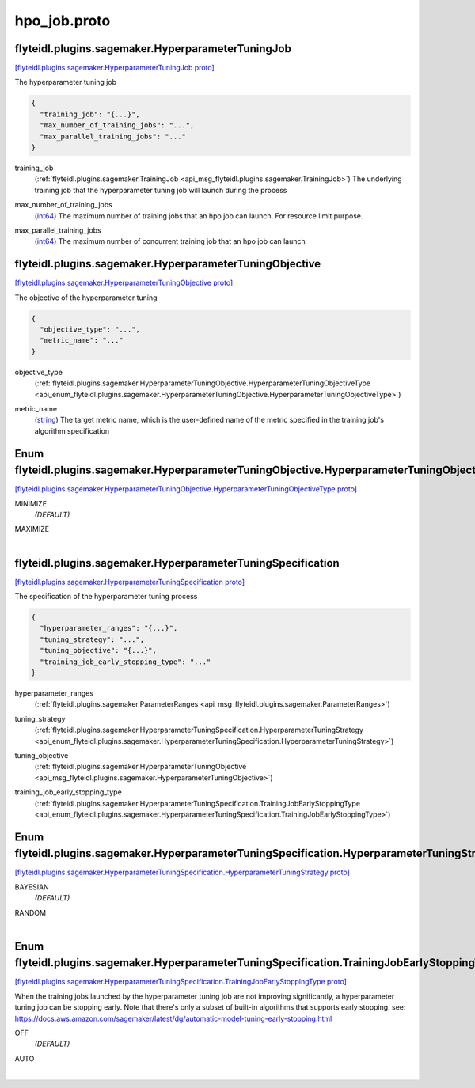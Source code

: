 .. _api_file_flyteidl/plugins/sagemaker/hpo_job.proto:

hpo_job.proto
========================================

.. _api_msg_flyteidl.plugins.sagemaker.HyperparameterTuningJob:

flyteidl.plugins.sagemaker.HyperparameterTuningJob
--------------------------------------------------

`[flyteidl.plugins.sagemaker.HyperparameterTuningJob proto] <https://github.com/lyft/flyteidl/blob/master/protos/flyteidl/plugins/sagemaker/hpo_job.proto#L10>`_

The hyperparameter tuning job

.. code-block:: json

  {
    "training_job": "{...}",
    "max_number_of_training_jobs": "...",
    "max_parallel_training_jobs": "..."
  }

.. _api_field_flyteidl.plugins.sagemaker.HyperparameterTuningJob.training_job:

training_job
  (:ref:`flyteidl.plugins.sagemaker.TrainingJob <api_msg_flyteidl.plugins.sagemaker.TrainingJob>`) The underlying training job that the hyperparameter tuning job will launch during the process
  
  
.. _api_field_flyteidl.plugins.sagemaker.HyperparameterTuningJob.max_number_of_training_jobs:

max_number_of_training_jobs
  (`int64 <https://developers.google.com/protocol-buffers/docs/proto#scalar>`_) The maximum number of training jobs that an hpo job can launch. For resource limit purpose.
  
  
.. _api_field_flyteidl.plugins.sagemaker.HyperparameterTuningJob.max_parallel_training_jobs:

max_parallel_training_jobs
  (`int64 <https://developers.google.com/protocol-buffers/docs/proto#scalar>`_) The maximum number of concurrent training job that an hpo job can launch
  
  


.. _api_msg_flyteidl.plugins.sagemaker.HyperparameterTuningObjective:

flyteidl.plugins.sagemaker.HyperparameterTuningObjective
--------------------------------------------------------

`[flyteidl.plugins.sagemaker.HyperparameterTuningObjective proto] <https://github.com/lyft/flyteidl/blob/master/protos/flyteidl/plugins/sagemaker/hpo_job.proto#L22>`_

The objective of the hyperparameter tuning

.. code-block:: json

  {
    "objective_type": "...",
    "metric_name": "..."
  }

.. _api_field_flyteidl.plugins.sagemaker.HyperparameterTuningObjective.objective_type:

objective_type
  (:ref:`flyteidl.plugins.sagemaker.HyperparameterTuningObjective.HyperparameterTuningObjectiveType <api_enum_flyteidl.plugins.sagemaker.HyperparameterTuningObjective.HyperparameterTuningObjectiveType>`) 
  
.. _api_field_flyteidl.plugins.sagemaker.HyperparameterTuningObjective.metric_name:

metric_name
  (`string <https://developers.google.com/protocol-buffers/docs/proto#scalar>`_) The target metric name, which is the user-defined name of the metric specified in the
  training job's algorithm specification
  
  

.. _api_enum_flyteidl.plugins.sagemaker.HyperparameterTuningObjective.HyperparameterTuningObjectiveType:

Enum flyteidl.plugins.sagemaker.HyperparameterTuningObjective.HyperparameterTuningObjectiveType
-----------------------------------------------------------------------------------------------

`[flyteidl.plugins.sagemaker.HyperparameterTuningObjective.HyperparameterTuningObjectiveType proto] <https://github.com/lyft/flyteidl/blob/master/protos/flyteidl/plugins/sagemaker/hpo_job.proto#L23>`_


.. _api_enum_value_flyteidl.plugins.sagemaker.HyperparameterTuningObjective.HyperparameterTuningObjectiveType.MINIMIZE:

MINIMIZE
  *(DEFAULT)* ⁣
  
.. _api_enum_value_flyteidl.plugins.sagemaker.HyperparameterTuningObjective.HyperparameterTuningObjectiveType.MAXIMIZE:

MAXIMIZE
  ⁣
  

.. _api_msg_flyteidl.plugins.sagemaker.HyperparameterTuningSpecification:

flyteidl.plugins.sagemaker.HyperparameterTuningSpecification
------------------------------------------------------------

`[flyteidl.plugins.sagemaker.HyperparameterTuningSpecification proto] <https://github.com/lyft/flyteidl/blob/master/protos/flyteidl/plugins/sagemaker/hpo_job.proto#L35>`_

The specification of the hyperparameter tuning process

.. code-block:: json

  {
    "hyperparameter_ranges": "{...}",
    "tuning_strategy": "...",
    "tuning_objective": "{...}",
    "training_job_early_stopping_type": "..."
  }

.. _api_field_flyteidl.plugins.sagemaker.HyperparameterTuningSpecification.hyperparameter_ranges:

hyperparameter_ranges
  (:ref:`flyteidl.plugins.sagemaker.ParameterRanges <api_msg_flyteidl.plugins.sagemaker.ParameterRanges>`) 
  
.. _api_field_flyteidl.plugins.sagemaker.HyperparameterTuningSpecification.tuning_strategy:

tuning_strategy
  (:ref:`flyteidl.plugins.sagemaker.HyperparameterTuningSpecification.HyperparameterTuningStrategy <api_enum_flyteidl.plugins.sagemaker.HyperparameterTuningSpecification.HyperparameterTuningStrategy>`) 
  
.. _api_field_flyteidl.plugins.sagemaker.HyperparameterTuningSpecification.tuning_objective:

tuning_objective
  (:ref:`flyteidl.plugins.sagemaker.HyperparameterTuningObjective <api_msg_flyteidl.plugins.sagemaker.HyperparameterTuningObjective>`) 
  
.. _api_field_flyteidl.plugins.sagemaker.HyperparameterTuningSpecification.training_job_early_stopping_type:

training_job_early_stopping_type
  (:ref:`flyteidl.plugins.sagemaker.HyperparameterTuningSpecification.TrainingJobEarlyStoppingType <api_enum_flyteidl.plugins.sagemaker.HyperparameterTuningSpecification.TrainingJobEarlyStoppingType>`) 
  

.. _api_enum_flyteidl.plugins.sagemaker.HyperparameterTuningSpecification.HyperparameterTuningStrategy:

Enum flyteidl.plugins.sagemaker.HyperparameterTuningSpecification.HyperparameterTuningStrategy
----------------------------------------------------------------------------------------------

`[flyteidl.plugins.sagemaker.HyperparameterTuningSpecification.HyperparameterTuningStrategy proto] <https://github.com/lyft/flyteidl/blob/master/protos/flyteidl/plugins/sagemaker/hpo_job.proto#L38>`_


.. _api_enum_value_flyteidl.plugins.sagemaker.HyperparameterTuningSpecification.HyperparameterTuningStrategy.BAYESIAN:

BAYESIAN
  *(DEFAULT)* ⁣
  
.. _api_enum_value_flyteidl.plugins.sagemaker.HyperparameterTuningSpecification.HyperparameterTuningStrategy.RANDOM:

RANDOM
  ⁣
  

.. _api_enum_flyteidl.plugins.sagemaker.HyperparameterTuningSpecification.TrainingJobEarlyStoppingType:

Enum flyteidl.plugins.sagemaker.HyperparameterTuningSpecification.TrainingJobEarlyStoppingType
----------------------------------------------------------------------------------------------

`[flyteidl.plugins.sagemaker.HyperparameterTuningSpecification.TrainingJobEarlyStoppingType proto] <https://github.com/lyft/flyteidl/blob/master/protos/flyteidl/plugins/sagemaker/hpo_job.proto#L50>`_

When the training jobs launched by the hyperparameter tuning job are not improving significantly,
a hyperparameter tuning job can be stopping early.
Note that there's only a subset of built-in algorithms that supports early stopping.
see: https://docs.aws.amazon.com/sagemaker/latest/dg/automatic-model-tuning-early-stopping.html

.. _api_enum_value_flyteidl.plugins.sagemaker.HyperparameterTuningSpecification.TrainingJobEarlyStoppingType.OFF:

OFF
  *(DEFAULT)* ⁣
  
.. _api_enum_value_flyteidl.plugins.sagemaker.HyperparameterTuningSpecification.TrainingJobEarlyStoppingType.AUTO:

AUTO
  ⁣
  
